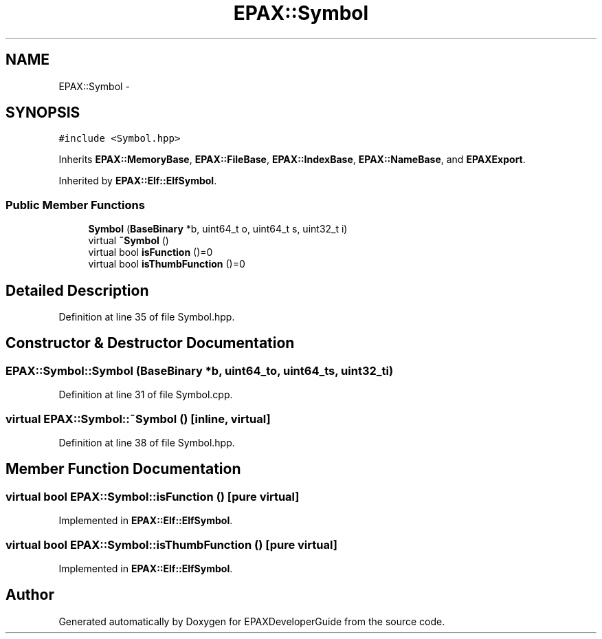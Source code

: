 .TH "EPAX::Symbol" 3 "Fri Feb 7 2014" "Version 0.01" "EPAXDeveloperGuide" \" -*- nroff -*-
.ad l
.nh
.SH NAME
EPAX::Symbol \- 
.SH SYNOPSIS
.br
.PP
.PP
\fC#include <Symbol\&.hpp>\fP
.PP
Inherits \fBEPAX::MemoryBase\fP, \fBEPAX::FileBase\fP, \fBEPAX::IndexBase\fP, \fBEPAX::NameBase\fP, and \fBEPAXExport\fP\&.
.PP
Inherited by \fBEPAX::Elf::ElfSymbol\fP\&.
.SS "Public Member Functions"

.in +1c
.ti -1c
.RI "\fBSymbol\fP (\fBBaseBinary\fP *b, uint64_t o, uint64_t s, uint32_t i)"
.br
.ti -1c
.RI "virtual \fB~Symbol\fP ()"
.br
.ti -1c
.RI "virtual bool \fBisFunction\fP ()=0"
.br
.ti -1c
.RI "virtual bool \fBisThumbFunction\fP ()=0"
.br
.in -1c
.SH "Detailed Description"
.PP 
Definition at line 35 of file Symbol\&.hpp\&.
.SH "Constructor & Destructor Documentation"
.PP 
.SS "\fBEPAX::Symbol::Symbol\fP (\fBBaseBinary\fP *b, uint64_to, uint64_ts, uint32_ti)"
.PP
Definition at line 31 of file Symbol\&.cpp\&.
.SS "virtual \fBEPAX::Symbol::~Symbol\fP ()\fC [inline, virtual]\fP"
.PP
Definition at line 38 of file Symbol\&.hpp\&.
.SH "Member Function Documentation"
.PP 
.SS "virtual bool \fBEPAX::Symbol::isFunction\fP ()\fC [pure virtual]\fP"
.PP
Implemented in \fBEPAX::Elf::ElfSymbol\fP\&.
.SS "virtual bool \fBEPAX::Symbol::isThumbFunction\fP ()\fC [pure virtual]\fP"
.PP
Implemented in \fBEPAX::Elf::ElfSymbol\fP\&.

.SH "Author"
.PP 
Generated automatically by Doxygen for EPAXDeveloperGuide from the source code\&.
